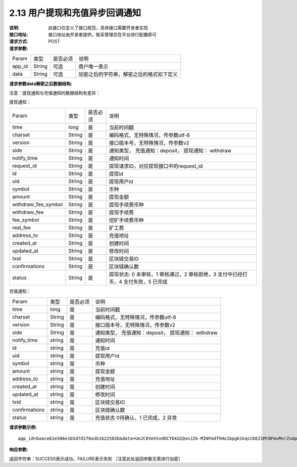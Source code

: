 
2.13 用户提现和充值异步回调通知
~~~~~~~~~~~~~~~~~~~~~~~~~~~~~~~~~~~~~

:说明: 此接口仅定义了接口规范，具体接口需要开发者实现
:接口地址: 接口地址由开发者提供，联系管理员在平台进行配置即可
:请求方式: POST
:请求参数:


========= ========== ============= ===================================================
Param	    类型        是否必须       说明
app_id	  String	   可选	          商户唯一表示
data      String	   可选	          加密之后的字符串，解密之后的格式如下定义
========= ========== ============= ===================================================


:请求参数data解密之后数据结构:

注意：提现通知与充值通知的数据结构有差异：

提现通知：

===================== ========== ============= ==========================================================================================
Param	                 类型        是否必须       说明
time	                 long	       是           当前时间戳
charset                String      是           编码格式，无特殊情况，传参数utf-8
version                String      是           接口版本号，无特殊情况，传参数v2
side                   String      是           通知类型， 充值通知：deposit， 提现通知： withdraw
notify_time            String      是           通知时间
request_id             String      是           提现请求ID，对应提现接口中的request_id
id                     String      是           提现id
uid                    String      是           提现用户id
symbol                 String      是           币种
amount                 String      是           提现金额
withdraw_fee_symbol    String      是           提现手续费币种
withdraw_fee           String      是           提现手续费
fee_symbol             String      是           挖矿手续费币种
real_fee               String      是           矿工费
address_to             String      是           充值地址
created_at             String      是           创建时间
updated_at             String      是           修改时间
txid                   String      是           区块链交易ID
confirmations          String      是           区块链确认数
status                 String      是           提现状态: 0 未审核，1 审核通过，2 审核拒绝，3 支付中已经打币，4 支付失败，5 已完成
===================== ========== ============= ==========================================================================================

充值通知：

===================== ========== ============= ===================================================
Param	                 类型        是否必须       说明
time	                 long	       是           当前时间戳
charset                String      是           编码格式，无特殊情况，传参数utf-8
version                String      是           接口版本号，无特殊情况，传参数v2
side                   String      是           通知类型， 充值通知：deposit， 提现通知： withdraw
notify_time            string      是           通知时间
id                     string      是           充值id
uid                    string      是           提现用户id
symbol                 string      是           币种
amount                 string      是           提现金额
address_to             string      是           充值地址
created_at             string      是           创建时间
updated_at             string      是           修改时间
txid                   string      是           区块链交易ID
confirmations          string      是           区块链确认数
status                 string      是           充值状态     0待确认，1 已完成，2 异常
===================== ========== ============= ===================================================



:请求参数示例:

::

  app_id=baaceb1e506e1b5d7d1f0a3b1622583b&data=UoJC0VeVSvdOCYbkUIQxnJ2k-MINFmdfhHo1bpgK1kqcCKEZ1MtBFmvMnrZsmpQKVyNbFyBmLHzOk_T5FTxKA0VROneKR4wyK0G6HPQM6pDeSz2BPwwaw-2uiBSiPeQEwOabWl0MLyoJyj1g4VLcBgazCYeD5YPJXFOzjAEgkhfbMEcoS1to_ooISnIMeQvhj8g3I3m5k519eJ9KWOv5R3_EGMaI-yLlCB5CIVd4byjnBxDJxsRMR7yuEhIjfvsy49MgglSTrddCFu3ZHNwGlv_DzTJIMhJHRV7z4x8YQV2atP-BBgY9eozPa0JIkjBctdqigvzJs5nsbl76wL5Gv5-icGv4qtOF0w11t0oPi051Y7fiuPJ20BK6GAPEu_HroTvcWh-3vh2_U03Donv306HMvC-vXrQH18TGVqjtOlVhQW_wg4PF9fjMgNCsk3k57vzVfuRruurLv6-FD6HRvoUe4WfgSAi-jMRpuwXC8mL44r-dLDfo4wUdrjEk8tkjSZea8O066bJeVVUU3rD7qqL32Uf-3Bkcy26jsHLf-QK8oYi2xjddd2PSoHnpSIbRdDYrYLdO_zUFZudg4FBHFzQ6sSLesS_jA63xJZS1xk6EjejaSpID3r-7YXDQtM3y5O1TG3URmF5sVbWL5iekubN2jEjkQ2QdV4hz0sBdmlx8GrPUWSnbtLMV7zcxAhyodzIeWeeZCKeu1AF903YJvKZls8eKMEvd__PYSnnRtXVxNUvFFo-GL3sOtDAAhjKdLLSWCVGqDQsKSrORffejbDeHVGsmtFxPC5kvKHLbJvAW6QDzpG8hqmZLrtjxvTmcVMt1_hn9-VSi-qFW8xPorYmF5Hw1G5nZca7NK5k2Qs6xieNgw34Sps-tj38WxhXacRwlEp1Yt3Jj3BlMlxCD9VWxWO17Yvj3MmJTNgf-d22PvPV_mZrJaqjm6BSfuz9DVYVjsIuZF_eOgMaVTm31FFuFZvPF9G_lhC4CQ0Zb5KfpYx0NMJjGfBPtxZ3MsF8H


:响应参数:

返回字符串：SUCCESS表示成功，FAILURE表示失败 （注意此处返回参数无需进行加密）
